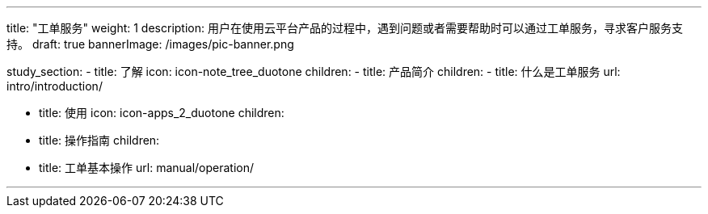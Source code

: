 ---
title: "工单服务"
weight: 1
description: 用户在使用云平台产品的过程中，遇到问题或者需要帮助时可以通过工单服务，寻求客户服务支持。
draft: true
bannerImage: /images/pic-banner.png

study_section:
  - title: 了解
    icon: icon-note_tree_duotone
    children:
      - title: 产品简介
        children:
          - title: 什么是工单服务
            url: intro/introduction/

  - title: 使用
    icon: icon-apps_2_duotone
    children:
      - title: 操作指南
        children:
          - title: 工单基本操作
            url: manual/operation/

---
